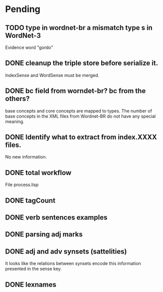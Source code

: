 
* Pending

** TODO type in wordnet-br a mismatch type s in WordNet-3

Evidence word "gordo"

** DONE cleanup the triple store before serialize it.

IndexSense and WordSense must be merged.

** DONE bc field from worndet-br? bc from the others?

base concepts and core concepts are mapped to types. The number of
base concepts in the XML files from Wordnet-BR do not have any special
meaning.

** DONE Identify what to extract from index.XXXX files.

No new information.

** DONE total workflow

File process.lisp

** DONE tagCount 
** DONE verb sentences examples
** DONE parsing adj marks
** DONE adj and adv synsets (sattelities)

It looks like the relations between synsets encode this information presented in the sense key.

** DONE lexnames
